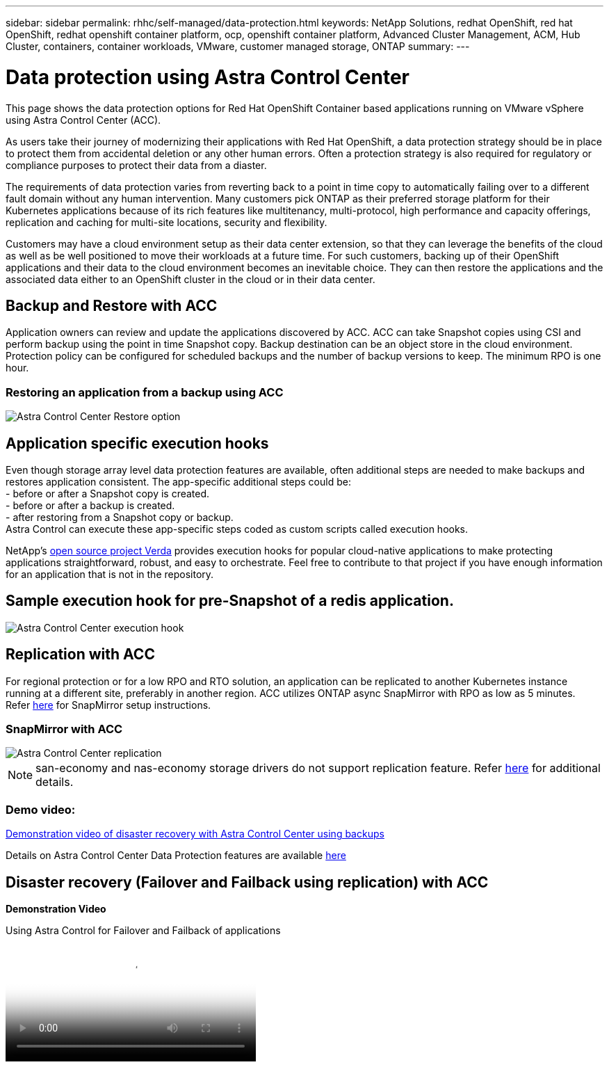 ---
sidebar: sidebar
permalink: rhhc/self-managed/data-protection.html
keywords: NetApp Solutions, redhat OpenShift, red hat OpenShift, redhat openshift container platform, ocp, openshift container platform, Advanced Cluster Management, ACM, Hub Cluster, containers, container workloads, VMware, customer managed storage, ONTAP
summary:
---

= Data protection using Astra Control Center
:hardbreaks:
:nofooter:
:icons: font
:linkattrs:
:imagesdir: ./../../media/

[.lead]
This page shows the data protection options for Red Hat OpenShift Container based applications running on VMware vSphere using Astra Control Center (ACC). 

As users take their journey of modernizing their applications with Red Hat OpenShift, a data protection strategy should be in place to protect them from accidental deletion or any other human errors. Often a protection strategy is also required for regulatory or compliance purposes to protect their data from a diaster.

The requirements of data protection varies from reverting back to a point in time copy to automatically failing over to a different fault domain without any human intervention. Many customers pick ONTAP as their preferred storage platform for their Kubernetes applications because of its rich features like multitenancy, multi-protocol, high performance and capacity offerings, replication and caching for multi-site locations, security and flexibility.

Customers may have a cloud environment setup as their data center extension, so that they can leverage the benefits of the cloud as well as be well positioned to move their workloads at a future time. For such customers, backing up of their OpenShift applications and their data to the cloud environment becomes an inevitable choice. They can then restore the applications and the associated data either to an OpenShift cluster in the cloud or in their data center.


== Backup and Restore with ACC
Application owners can review and update the applications discovered by ACC. ACC can take Snapshot copies using CSI and perform backup using the point in time Snapshot copy. Backup destination can be an object store in the cloud environment. Protection policy can be configured for scheduled backups and the number of backup versions to keep. The minimum RPO is one hour.

=== Restoring an application from a backup using ACC
image:rhhc-onprem-dp-br.png[Astra Control Center Restore option]

== Application specific execution hooks
Even though storage array level data protection features are available, often additional steps are needed to make backups and restores application consistent. The app-specific additional steps could be:
- before or after a Snapshot copy is created.
- before or after a backup is created.
- after restoring from a Snapshot copy or backup.
Astra Control can execute these app-specific steps coded as custom scripts called execution hooks.

NetApp's link:https://github.com/NetApp/Verda[open source project Verda] provides execution hooks for popular cloud-native applications to make protecting applications straightforward, robust, and easy to orchestrate. Feel free to contribute to that project if you have enough information for an application that is not in the repository.

== Sample execution hook for pre-Snapshot of a redis application.
image::rhhc-onprem-dp-br-hook.png[Astra Control Center execution hook]

== Replication with ACC

For regional protection or for a low RPO and RTO solution, an application can be replicated to another Kubernetes instance running at a different site, preferably in another region. ACC utilizes ONTAP async SnapMirror with RPO as low as 5 minutes.
Refer link:https://docs.netapp.com/us-en/astra-control-center/use/replicate_snapmirror.html[here] for SnapMirror setup instructions.  

=== SnapMirror with ACC
image::rhhc-onprem-dp-rep.png[Astra Control Center replication]

NOTE: san-economy and nas-economy storage drivers do not support replication feature. Refer link:https://docs.netapp.com/us-en/astra-control-center/get-started/requirements.html#astra-trident-requirements[here] for additional details. 


=== Demo video:
link:https://www.netapp.tv/details/29504?mcid=35609780286441704190790628065560989458[Demonstration video of disaster recovery with Astra Control Center using backups]


Details on Astra Control Center Data Protection features are available link:https://docs.netapp.com/us-en/astra-control-center/concepts/data-protection.html[here]

== Disaster recovery (Failover and Failback using replication) with ACC
[underline]#*Demonstration Video*#

video::4e550e59-369e-4607-88ec-b0d60142c584[panopto, title="Using Astra Control for Failover and Failback of applications", width=360]